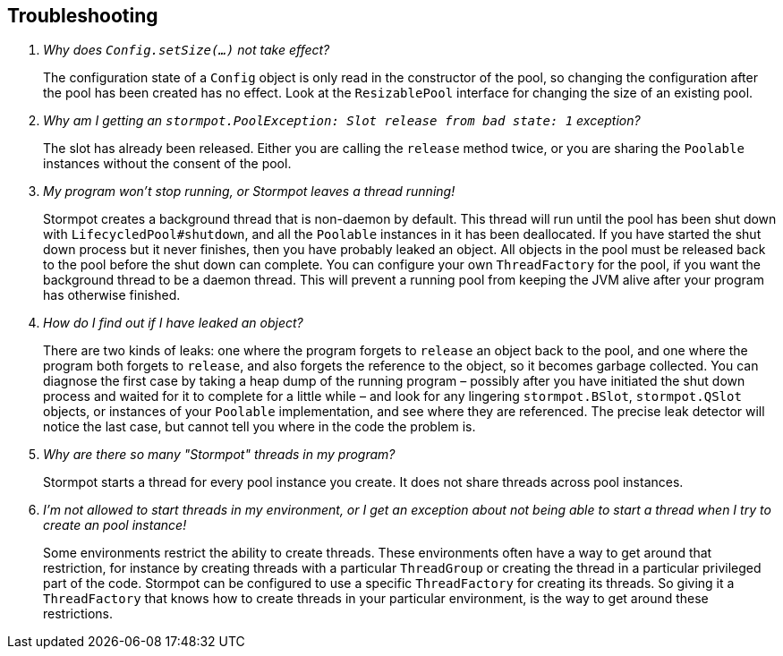 == Troubleshooting

[qanda]
Why does `Config.setSize(...)` not take effect?::
  The configuration state of a `Config` object is only read in the constructor of the pool, so changing the configuration after the pool has been created has no effect.
  Look at the `ResizablePool` interface for changing the size of an existing pool.

Why am I getting an `stormpot.PoolException: Slot release from bad state: 1` exception?::
  The slot has already been released.
  Either you are calling the `release` method twice, or you are sharing the `Poolable` instances without the consent of the pool.

My program won't stop running, or Stormpot leaves a thread running!::
  Stormpot creates a background thread that is non-daemon by default.
  This thread will run until the pool has been shut down with `LifecycledPool#shutdown`, and all the `Poolable` instances in it has been deallocated.
  If you have started the shut down process but it never finishes, then you have probably leaked an object.
  All objects in the pool must be released back to the pool before the shut down can complete.
  You can configure your own `ThreadFactory` for the pool, if you want the background thread to be a daemon thread.
  This will prevent a running pool from keeping the JVM alive after your program has otherwise finished.

How do I find out if I have leaked an object?::
  There are two kinds of leaks: one where the program forgets to `release` an object back to the pool, and one where the program both forgets to `release`, and also forgets the reference to the object, so it becomes garbage collected.
  You can diagnose the first case by taking a heap dump of the running program – possibly after you have initiated the shut down process and waited for it to complete for a little while – and look for any lingering `stormpot.BSlot`, `stormpot.QSlot` objects, or instances of your `Poolable` implementation, and see where they are referenced.
  The precise leak detector will notice the last case, but cannot tell you where in the code the problem is.

Why are there so many "Stormpot" threads in my program?::
  Stormpot starts a thread for every pool instance you create.
  It does not share threads across pool instances.

I'm not allowed to start threads in my environment, or I get an exception about not being able to start a thread when I try to create an pool instance!::
  Some environments restrict the ability to create threads.
  These environments often have a way to get around that restriction, for instance by creating threads with a particular `ThreadGroup` or creating the thread in a particular privileged part of the code.
  Stormpot can be configured to use a specific `ThreadFactory` for creating its threads.
  So giving it a `ThreadFactory` that knows how to create threads in your particular environment, is the way to get around these restrictions.
